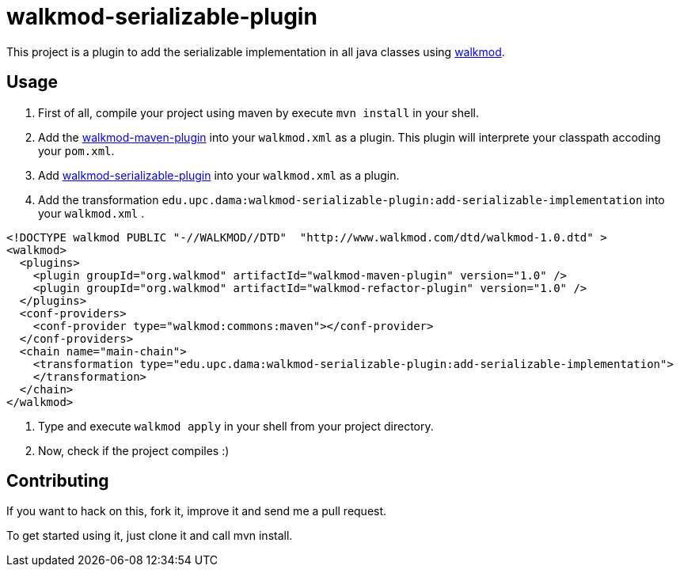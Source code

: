 walkmod-serializable-plugin
===========================

This project is a plugin to add the serializable implementation in all java classes using http://www.walkmod.com[walkmod]. 

== Usage

1. First of all, compile your project using maven by execute `mvn install` in your shell.

2. Add the https://github.com/rpau/walkmod-maven-plugin[walkmod-maven-plugin] into your `walkmod.xml` as a plugin. 
This plugin will interprete your classpath accoding your `pom.xml`.

3. Add https://github.com/mikemaal/walkmod-serializable-plugin[walkmod-serializable-plugin] into your `walkmod.xml` as a plugin.

4. Add the transformation `edu.upc.dama:walkmod-serializable-plugin:add-serializable-implementation` into your  `walkmod.xml` .

```XML
<!DOCTYPE walkmod PUBLIC "-//WALKMOD//DTD"  "http://www.walkmod.com/dtd/walkmod-1.0.dtd" >
<walkmod>
  <plugins>
    <plugin groupId="org.walkmod" artifactId="walkmod-maven-plugin" version="1.0" />
    <plugin groupId="org.walkmod" artifactId="walkmod-refactor-plugin" version="1.0" />
  </plugins>
  <conf-providers>
    <conf-provider type="walkmod:commons:maven"></conf-provider>
  </conf-providers>
  <chain name="main-chain">	
    <transformation type="edu.upc.dama:walkmod-serializable-plugin:add-serializable-implementation">    
    </transformation>    
  </chain>	
</walkmod>
```

5. Type and execute `walkmod apply` in your shell from your project directory.

6. Now, check if the project compiles :)



== Contributing

If you want to hack on this, fork it, improve it and send me a pull request.

To get started using it, just clone it and call mvn install.  


